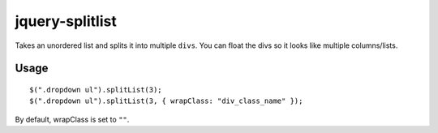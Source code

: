 jquery-splitlist
================

Takes an unordered list and splits it into multiple ``divs``.
You can float the divs so it looks like multiple columns/lists.

Usage
-----

::

     $(".dropdown ul").splitList(3);
     $(".dropdown ul").splitList(3, { wrapClass: "div_class_name" });

By default, wrapClass is set to ``""``.

